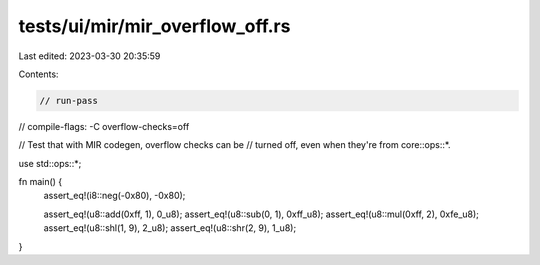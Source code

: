 tests/ui/mir/mir_overflow_off.rs
================================

Last edited: 2023-03-30 20:35:59

Contents:

.. code-block:: rs

    // run-pass
// compile-flags: -C overflow-checks=off

// Test that with MIR codegen, overflow checks can be
// turned off, even when they're from core::ops::*.

use std::ops::*;

fn main() {
    assert_eq!(i8::neg(-0x80), -0x80);

    assert_eq!(u8::add(0xff, 1), 0_u8);
    assert_eq!(u8::sub(0, 1), 0xff_u8);
    assert_eq!(u8::mul(0xff, 2), 0xfe_u8);
    assert_eq!(u8::shl(1, 9), 2_u8);
    assert_eq!(u8::shr(2, 9), 1_u8);
}


